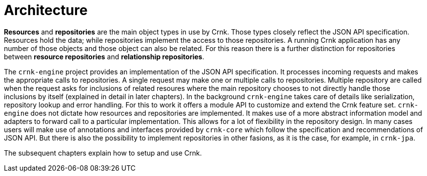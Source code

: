 # Architecture

*Resources* and *repositories* are the main object types in use by Crnk. Those types closely reflect the
JSON API specification. Resources hold the data; while repositories implement the access to those repositories. A
running Crnk application has any number of those objects and those object can also be related. For this
reason there is a further distinction for repositories between *resource repositories* and *relationship repositories*.

The `crnk-engine` project provides an implementation of the JSON API specification. It processes incoming requests
and makes the appropriate calls to repositories. A single request may make one or multiple calls to repositories. Multiple
repository are called when the request asks for inclusions of related resoures where the main repository chooses
to not directly handle those inclusions by itself (explained in detail in later chapters). In the background
`crnk-engine` takes care of details like serialization, repository lookup and error handling. For this
to work it offers a module API to customize and extend the Crnk feature set. `crnk-engine`
does not dictate how resources and repositories are implemented. It makes use of a more abstract
information model and adapters to forward call to a particular implementation. This allows for a lot of flexibility
in the repository design. In many cases users will make use of annotations and interfaces provided by `crnk-core`
which follow the specification and recommendations of JSON API. But there is also the possibility to implement
repositories in other fasions, as it is the case, for example, in
`crnk-jpa`.

The subsequent chapters explain how to setup and use Crnk.